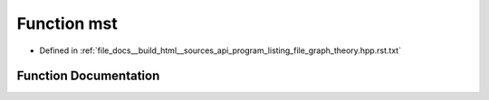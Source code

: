 .. _exhale_function_program__listing__file__graph__theory_8hpp_8rst_8txt_1a1f4f34c061ac9424ae325d46f4b5fa66:

Function mst
============

- Defined in :ref:`file_docs__build_html__sources_api_program_listing_file_graph_theory.hpp.rst.txt`


Function Documentation
----------------------


.. doxygenfunction:: mst(vector<edge>, const ll)
